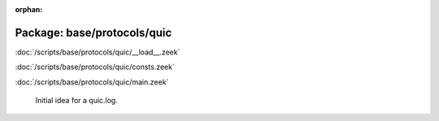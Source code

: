 :orphan:

Package: base/protocols/quic
============================


:doc:`/scripts/base/protocols/quic/__load__.zeek`


:doc:`/scripts/base/protocols/quic/consts.zeek`


:doc:`/scripts/base/protocols/quic/main.zeek`

   Initial idea for a quic.log.

